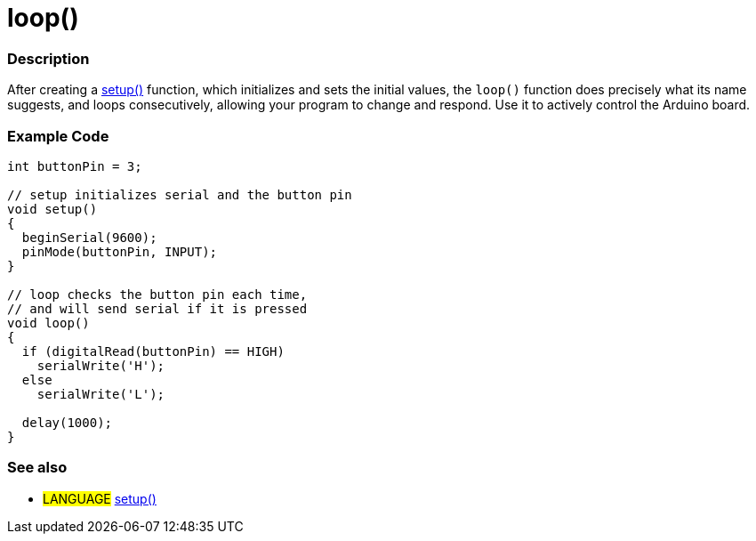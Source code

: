 :source-highlighter: pygments
:pygments-style: arduino



= loop()


// OVERVIEW SECTION STARTS
[#overview]
--

[float]
=== Description
After creating a link:../setup[setup()] function, which initializes and sets the initial values, the `loop()` function does precisely what its name suggests, and loops consecutively, allowing your program to change and respond. Use it to actively control the Arduino board.
[%hardbreaks]

--
// OVERVIEW SECTION ENDS


// HOW TO USE SECTION STARTS
[#howtouse]
--

[float]
=== Example Code
[source,arduino]
----
int buttonPin = 3;

// setup initializes serial and the button pin
void setup()
{
  beginSerial(9600);
  pinMode(buttonPin, INPUT);
}

// loop checks the button pin each time,
// and will send serial if it is pressed
void loop()
{
  if (digitalRead(buttonPin) == HIGH)
    serialWrite('H');
  else
    serialWrite('L');

  delay(1000);
}
----
[%hardbreaks]

[float]
=== See also
[role="language"]
* #LANGUAGE# link:../setup[setup()]
[%hardbreaks]

--
// HOW TO USE SECTION ENDS
